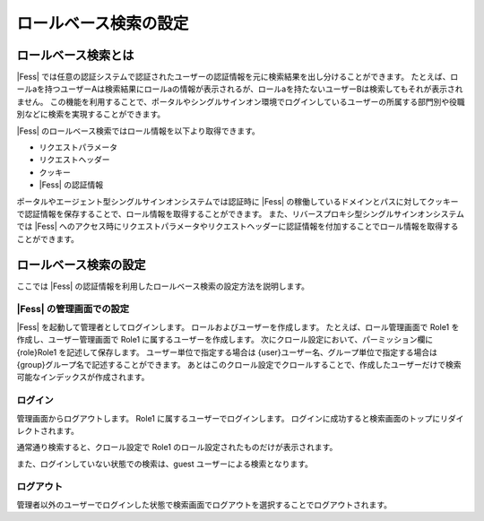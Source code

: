 ======================
ロールベース検索の設定
======================

ロールベース検索とは
====================

|Fess| では任意の認証システムで認証されたユーザーの認証情報を元に検索結果を出し分けることができます。
たとえば、ロールaを持つユーザーAは検索結果にロールaの情報が表示されるが、ロールaを持たないユーザーBは検索してもそれが表示されません。
この機能を利用することで、ポータルやシングルサインオン環境でログインしているユーザーの所属する部門別や役職別などに検索を実現することができます。

|Fess| のロールベース検索ではロール情報を以下より取得できます。

-  リクエストパラメータ

-  リクエストヘッダー

-  クッキー

-  |Fess| の認証情報

ポータルやエージェント型シングルサインオンシステムでは認証時に |Fess| の稼働しているドメインとパスに対してクッキーで認証情報を保存することで、ロール情報を取得することができます。
また、リバースプロキシ型シングルサインオンシステムでは |Fess| へのアクセス時にリクエストパラメータやリクエストヘッダーに認証情報を付加することでロール情報を取得することができます。

ロールベース検索の設定
======================

ここでは |Fess| の認証情報を利用したロールベース検索の設定方法を説明します。

|Fess| の管理画面での設定
-----------------------

|Fess| を起動して管理者としてログインします。
ロールおよびユーザーを作成します。
たとえば、ロール管理画面で Role1 を作成し、ユーザー管理画面で Role1 に属するユーザーを作成します。
次にクロール設定において、パーミッション欄に {role}Role1 を記述して保存します。
ユーザー単位で指定する場合は {user}ユーザー名、グループ単位で指定する場合は {group}グループ名で記述することができます。
あとはこのクロール設定でクロールすることで、作成したユーザーだけで検索可能なインデックスが作成されます。

ログイン
-------

管理画面からログアウトします。
Role1 に属するユーザーでログインします。
ログインに成功すると検索画面のトップにリダイレクトされます。

通常通り検索すると、クロール設定で Role1 のロール設定されたものだけが表示されます。

また、ログインしていない状態での検索は、guest ユーザーによる検索となります。

ログアウト
------------------

管理者以外のユーザーでログインした状態で検索画面でログアウトを選択することでログアウトされます。

